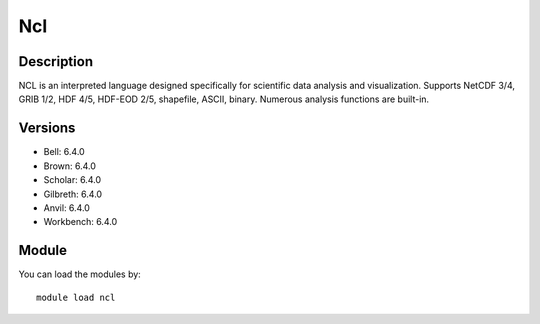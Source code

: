 .. _backbone-label:

Ncl
==============================

Description
~~~~~~~~
NCL is an interpreted language designed specifically for scientific data analysis and visualization. Supports NetCDF 3/4, GRIB 1/2, HDF 4/5, HDF-EOD 2/5, shapefile, ASCII, binary. Numerous analysis functions are built-in.

Versions
~~~~~~~~
- Bell: 6.4.0
- Brown: 6.4.0
- Scholar: 6.4.0
- Gilbreth: 6.4.0
- Anvil: 6.4.0
- Workbench: 6.4.0

Module
~~~~~~~~
You can load the modules by::

    module load ncl

